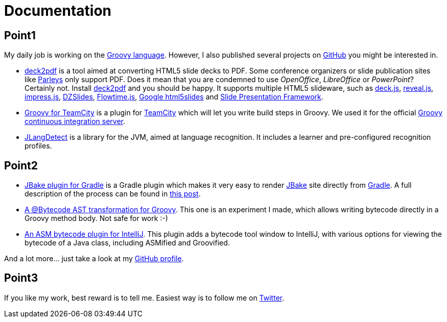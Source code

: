 = Documentation
:jbake-type: documentation
:jbake-tags: projects, jlangdetect, deck2pdf, teamcity, jbake, groovy
:jbake-status: published


== Point1

My daily job is working on the http://groovy.codehaus.org[Groovy language]. However, I also published several projects on https://github.com/melix?tab=repositories[GitHub] you might be interested in.

* https://github.com/melix/deck2pdf[deck2pdf] is a tool aimed at converting HTML5 slide decks to PDF. Some conference organizers or slide publication sites like http://www.parleys.com/[Parleys] only support PDF. Does it mean that you are condemned to use _OpenOffice_, _LibreOffice_ or _PowerPoint_? Certainly not. Install https://github.com/melix/deck2pdf[deck2pdf] and you should be happy. It supports multiple HTML5 slideware, such as http://imakewebthings.com/deck.js/[deck.js], http://lab.hakim.se/reveal-js[reveal.js], http://bartaz.github.io/impress.js[impress.js], https://github.com/paulrouget/dzslides[DZSlides], http://flowtime-js.marcolago.com/[Flowtime.js], http://code.google.com/p/html5slides/[Google html5slides] and https://github.com/briancavalier/slides[Slide Presentation Framework].
* https://github.com/melix/teamcity-groovy-buildstep[Groovy for TeamCity] is a plugin for http://www.jetbrains.com/teamcity/[TeamCity] which will let you write build steps in Groovy. We used it for the official http://ci.groovy-lang.org?guest=1[Groovy continuous integration server].
* https://github.com/melix/jlangdetect[JLangDetect] is a library for the JVM, aimed at language recognition. It includes a learner and pre-configured recognition profiles.

== Point2
* https://github.com/jbake-org/jbake-gradle-plugin[JBake plugin for Gradle] is a Gradle plugin which makes it very easy to render http://jbake.org[JBake] site directly from http://www.gradle.org[Gradle]. A full description of the process can be found in link:/blog/2014/02/hosting-jbake-github.html[this post].
* https://github.com/melix/groovy-bytecode-ast[A @Bytecode AST transformation for Groovy]. This one is an experiment I made, which allows writing bytecode directly in a Groovy method body. Not safe for work :-)
* https://github.com/melix/asm-bytecode-intellij[An ASM bytecode plugin for IntelliJ]. This plugin adds a bytecode tool window to IntelliJ, with various options for viewing the bytecode of a Java class, including ASMified and Groovified.

And a lot more... just take a look at my https://github.com/melix[GitHub profile].


== Point3
If you like my work, best reward is to tell me. Easiest way is to follow me on https://twitter.com/CedricChampeau[Twitter].
